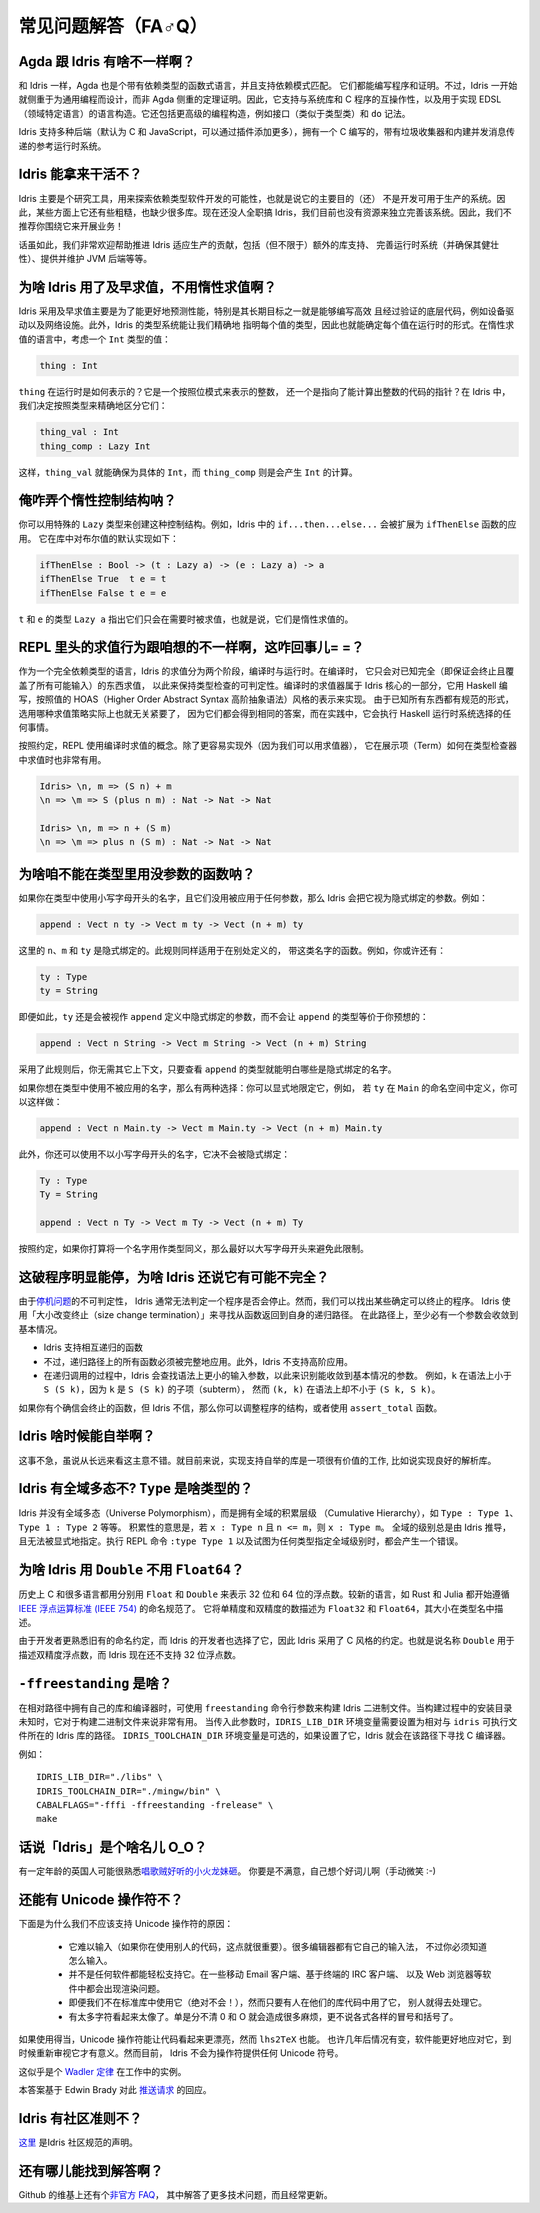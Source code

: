 ********************
常见问题解答（FA♂Q）
********************

.. **************************
.. Frequently Asked Questions
.. **************************

.. 反正也没人看，随便敲巴敲巴得了= =||

Agda 跟 Idris 有啥不一样啊？
============================

.. What are the differences between Agda and Idris?
.. ================================================

.. Like Idris, Agda is a functional language with dependent types, supporting
.. dependent pattern matching. Both can be used for writing programs and proofs.
.. However, Idris has been designed from the start to emphasise general purpose
.. programming rather than theorem proving. As such, it supports interoperability
.. with systems libraries and C programs, and language constructs for
.. domain specific language implementation. It also includes higher level
.. programming constructs such as interfaces (similar to type classes) and do notation.

和 Idris 一样，Agda 也是个带有依赖类型的函数式语言，并且支持依赖模式匹配。
它们都能编写程序和证明。不过，Idris 一开始就侧重于为通用编程而设计，而非 Agda
侧重的定理证明。因此，它支持与系统库和 C 程序的互操作性，以及用于实现 EDSL
（领域特定语言）的语言构造。它还包括更高级的编程构造，例如接口（类似于类型类）和
``do`` 记法。

.. Idris supports multiple back ends (C and JavaScript by default, with the
.. ability to add more via plugins) and has a reference run time system, written
.. in C, with a garbage collector and built-in message passing concurrency.

Idris 支持多种后端（默认为 C 和 JavaScript，可以通过插件添加更多），拥有一个 C
编写的，带有垃圾收集器和内建并发消息传递的参考运行时系统。


Idris 能拿来干活不？
====================

.. Is Idris production ready?
.. ==========================

.. Idris is primarily a research tool for exploring the possibilities of software
.. development with dependent types, meaning that the primary goal is not (yet) to
.. make a system which could be used in production. As such, there are a few rough
.. corners, and lots of missing libraries. Nobody is working on Idris full time,
.. and we don't have the resources at the moment to polish the system on our own.
.. Therefore, we don't recommend building your business around it!

Idris 主要是个研究工具，用来探索依赖类型软件开发的可能性，也就是说它的主要目的（还）
不是开发可用于生产的系统。因此，某些方面上它还有些粗糙，也缺少很多库。现在还没人全职搞
Idris，我们目前也没有资源来独立完善该系统。因此，我们不推荐你围绕它来开展业务！

.. Having said that, contributions which help towards making Idris suitable
.. for use in production would be very welcome - this includes (but is not
.. limited to) extra library support, polishing the run-time system (and ensuring
.. it is robust), providing and maintaining a JVM back end, etc.

话虽如此，我们非常欢迎帮助推进 Idris 适应生产的贡献，包括（但不限于）额外的库支持、
完善运行时系统（并确保其健壮性）、提供并维护 JVM 后端等等。


为啥 Idris 用了及早求值，不用惰性求值啊？
=========================================

.. Why does Idris use eager evaluation rather than lazy?
.. =====================================================

.. Idris uses eager evaluation for more predictable performance, in particular
.. because one of the longer term goals is to be able to write efficient and
.. verified low level code such as device drivers and network infrastructure.
.. Furthermore, the Idris type system allows us to state precisely the type
.. of each value, and therefore the run-time form of each value. In a lazy
.. language, consider a value of type ``Int``:

Idris 采用及早求值主要是为了能更好地预测性能，特别是其长期目标之一就是能够编写高效
且经过验证的底层代码，例如设备驱动以及网络设施。此外，Idris 的类型系统能让我们精确地
指明每个值的类型，因此也就能确定每个值在运行时的形式。在惰性求值的语言中，考虑一个
``Int`` 类型的值：

.. code-block:: idris

    thing : Int

.. What is the representation of ``thing`` at run-time? Is it a bit pattern
.. representing an integer, or is it a pointer to some code which will compute
.. an integer? In Idris, we have decided that we would like to make this
.. distinction precise, in the type:

``thing`` 在运行时是如何表示的？它是一个按照位模式来表示的整数，
还一个是指向了能计算出整数的代码的指针？在 Idris 中，我们决定按照类型来精确地区分它们：

.. code-block:: idris

    thing_val : Int
    thing_comp : Lazy Int

.. Here, it is clear from the type that ``thing_val`` is guaranteed to be a
.. concrete ``Int``, whereas ``thing_comp`` is a computation which will produce an
.. ``Int``.

这样，``thing_val`` 就能确保为具体的 ``Int``，而 ``thing_comp`` 则是会产生 ``Int``
的计算。


俺咋弄个惰性控制结构呐？
========================

.. How can I make lazy control structures?
.. =======================================

.. You can make control structures using the special Lazy type. For
.. example, ``if...then...else...`` in Idris expands to an application of
.. a function named ``ifThenElse``. The default implementation for
.. Booleans is defined as follows in the library:

你可以用特殊的 ``Lazy`` 类型来创建这种控制结构。例如，Idris 中的
``if...then...else...`` 会被扩展为 ``ifThenElse`` 函数的应用。
它在库中对布尔值的默认实现如下：

.. code-block:: idris

    ifThenElse : Bool -> (t : Lazy a) -> (e : Lazy a) -> a
    ifThenElse True  t e = t
    ifThenElse False t e = e

.. The type ``Lazy a`` for ``t`` and ``e`` indicates that those arguments will
.. only be evaluated if they are used, that is, they are evaluated lazily.

``t`` 和 ``e`` 的类型 ``Lazy a`` 指出它们只会在需要时被求值，也就是说，它们是惰性求值的。


REPL 里头的求值行为跟咱想的不一样啊，这咋回事儿= =？
====================================================

.. Evaluation at the REPL doesn't behave as I expect. What's going on?
.. ===================================================================

.. Being a fully dependently typed language, Idris has two phases where it
.. evaluates things, compile-time and run-time. At compile-time it will only
.. evaluate things which it knows to be total (i.e. terminating and covering all
.. possible inputs) in order to keep type checking decidable. The compile-time
.. evaluator is part of the Idris kernel, and is implemented in Haskell using a
.. HOAS (higher order abstract syntax) style representation of values. Since
.. everything is known to have a normal form here, the evaluation strategy doesn't
.. actually matter because either way it will get the same answer, and in practice
.. it will do whatever the Haskell run-time system chooses to do.

作为一个完全依赖类型的语言，Idris 的求值分为两个阶段，编译时与运行时。在编译时，
它只会对已知完全（即保证会终止且覆盖了所有可能输入）的东西求值，
以此来保持类型检查的可判定性。编译时的求值器属于 Idris 核心的一部分，它用 Haskell
编写，按照值的 HOAS（Higher Order Abstract Syntax 高阶抽象语法）风格的表示来实现。
由于已知所有东西都有规范的形式，选用哪种求值策略实际上也就无关紧要了，
因为它们都会得到相同的答案，而在实践中，它会执行 Haskell 运行时系统选择的任何事情。

.. The REPL, for convenience, uses the compile-time notion of evaluation. As well
.. as being easier to implement (because we have the evaluator available) this can
.. be very useful to show how terms evaluate in the type checker. So you can see
.. the difference between:

按照约定，REPL 使用编译时求值的概念。除了更容易实现外（因为我们可以用求值器），
它在展示项（Term）如何在类型检查器中求值时也非常有用。

.. code-block:: idris

    Idris> \n, m => (S n) + m
    \n => \m => S (plus n m) : Nat -> Nat -> Nat

    Idris> \n, m => n + (S m)
    \n => \m => plus n (S m) : Nat -> Nat -> Nat


为啥咱不能在类型里用没参数的函数呐？
====================================

.. Why can't I use a function with no arguments in a type?
.. =======================================================

.. If you use a name in a type which begins with a lower case letter, and which is
.. not applied to any arguments, then Idris will treat it as an implicitly
.. bound argument. For example:

如果你在类型中使用小写字母开头的名字，且它们没用被应用于任何参数，那么 Idris
会把它视为隐式绑定的参数。例如：

.. code-block:: idris

    append : Vect n ty -> Vect m ty -> Vect (n + m) ty

.. Here, ``n``, ``m``, and ``ty`` are implicitly bound. This rule applies even
.. if there are functions defined elsewhere with any of these names. For example,
.. you may also have:

这里的 ``n``、``m`` 和 ``ty`` 是隐式绑定的。此规则同样适用于在别处定义的，
带这类名字的函数。例如，你或许还有：

.. code-block:: idris

    ty : Type
    ty = String

.. Even in this case, ``ty`` is still considered implicitly bound in the definition
.. of ``append``, rather than making the type of ``append`` equivalent to...

即便如此，``ty`` 还是会被视作 ``append`` 定义中隐式绑定的参数，而不会让 ``append``
的类型等价于你预想的：

.. code-block:: idris

    append : Vect n String -> Vect m String -> Vect (n + m) String

.. ...which is probably not what was intended!  The reason for this rule is so
.. that it is clear just from looking at the type of ``append``, and no other
.. context, what the implicitly bound names are.

采用了此规则后，你无需其它上下文，只要查看 ``append`` 的类型就能明白哪些是\
隐式绑定的名字。

.. If you want to use an unapplied name in a type, you have two options. You
.. can either explicitly qualify it, for example, if ``ty`` is defined in the
.. namespace ``Main`` you can do the following:

如果你想在类型中使用不被应用的名字，那么有两种选择：你可以显式地限定它，例如，
若 ``ty`` 在 ``Main`` 的命名空间中定义，你可以这样做：

.. code-block:: idris

    append : Vect n Main.ty -> Vect m Main.ty -> Vect (n + m) Main.ty

.. Alternatively, you can use a name which does not begin with a lower case
.. letter, which will never be implicitly bound:

此外，你还可以使用不以小写字母开头的名字，它决不会被隐式绑定：

.. code-block:: idris

    Ty : Type
    Ty = String

    append : Vect n Ty -> Vect m Ty -> Vect (n + m) Ty

.. As a convention, if a name is intended to be used as a type synonym, it is
.. best for it to begin with a capital letter to avoid this restriction.

按照约定，如果你打算将一个名字用作类型同义，那么最好以大写字母开头来避免此限制。


这破程序明显能停，为啥 Idris 还说它有可能不完全？
=================================================

.. I have an obviously terminating program, but Idris says it possibly isn't total. Why is that?
.. =============================================================================================

.. Idris can't decide in general whether a program is terminating due to
.. the undecidability of the `Halting Problem
.. <https://en.wikipedia.org/wiki/Halting_problem>`_. It is possible, however,
.. to identify some programs which are definitely terminating. Idris does this
.. using "size change termination" which looks for recursive paths from a
.. function back to itself. On such a path, there must be at least one
.. argument which converges to a base case.

由于\ `停机问题 <https://en.wikipedia.org/wiki/Halting_problem>`_\ 的不可判定性，
Idris 通常无法判定一个程序是否会停止。然而，我们可以找出某些确定可以终止的程序。
Idris 使用「大小改变终止（size change termination）」来寻找从函数返回到自身的递归路径。
在此路径上，至少必有一个参数会收敛到基本情况。

.. - Mutually recursive functions are supported
.. - However, all functions on the path must be fully applied. In particular,
..   higher order applications are not supported
.. - Idris identifies arguments which converge to a base case by looking for
..   recursive calls to syntactically smaller arguments of inputs. e.g.
..   ``k`` is syntactically smaller than ``S (S k)`` because ``k`` is a
..   subterm of ``S (S k)``, but ``(k, k)`` is
..   not syntactically smaller than ``(S k, S k)``.

- Idris 支持相互递归的函数
- 不过，递归路径上的所有函数必须被完整地应用。此外，Idris 不支持高阶应用。
- 在递归调用的过程中，Idris 会查找语法上更小的输入参数，以此来识别能收敛到基本情况的参数。
  例如，``k`` 在语法上小于 ``S (S k)``，因为 ``k`` 是 ``S (S k)`` 的子项（subterm），
  然而 ``(k, k)`` 在语法上却不小于 ``(S k, S k)``。

.. If you have a function which you believe to be terminating, but Idris does
.. not, you can either restructure the program, or use the ``assert_total``
.. function.

如果你有个确信会终止的函数，但 Idris 不信，那么你可以调整程序的结构，或者使用
``assert_total`` 函数。


Idris 啥时候能自举啊？
======================

.. When will Idris be self-hosting?
.. ================================

.. It’s not a priority, though not a bad idea in the long run. It would be a
.. worthwhile effort in the short term to implement libraries to support
.. self-hosting, such as a good parsing library.

这事不急，虽说从长远来看这主意不错。就目前来说，实现支持自举的库是一项很有价值的工作,
比如说实现良好的解析库。


Idris 有全域多态不? ``Type`` 是啥类型的？
=========================================

.. Does Idris have universe polymorphism? What is the type of ``Type``?
.. ====================================================================

.. Rather than universe polymorphism, Idris has a cumulative hierarchy of
.. universes; ``Type : Type 1``, ``Type 1 : Type 2``, etc.
.. Cumulativity means that if ``x : Type n`` and ``n <= m``, then
.. ``x : Type m``. Universe levels are always inferred by Idris, and
.. cannot be specified explicitly. The REPL command ``:type Type 1`` will
.. result in an error, as will attempting to specify the universe level
.. of any type.

Idris 并没有全域多态（Universe Polymorphism），而是拥有全域的积累层级
（Cumulative Hierarchy），如 ``Type : Type 1``、``Type 1 : Type 2`` 等等。
积累性的意思是，若 ``x : Type n`` 且 ``n <= m``，则 ``x : Type m``。
全域的级别总是由 Idris 推导，且无法被显式地指定。执行 REPL 命令 ``:type Type 1``
以及试图为任何类型指定全域级别时，都会产生一个错误。


为啥 Idris 用 ``Double`` 不用 ``Float64``？
===========================================

.. Why does Idris use ``Double`` instead of ``Float64``?
.. =====================================================

.. Historically the C language and many other languages have used the
.. names ``Float`` and ``Double`` to represent floating point numbers of
.. size 32 and 64 respectively.  Newer languages such as Rust and Julia
.. have begun to follow the naming scheme described in `IEEE Standard for
.. Floating-Point Arithmetic (IEEE 754)
.. <https://en.wikipedia.org/wiki/IEEE_floating_point>`_. This describes
.. single and double precision numbers as ``Float32`` and ``Float64``;
.. the size is described in the type name.

历史上 C 和很多语言都用分别用 ``Float`` 和 ``Double`` 来表示 32 位和
64 位的浮点数。较新的语言，如 Rust 和 Julia 都开始遵循 `IEEE 浮点运算标准
(IEEE 754) <https://en.wikipedia.org/wiki/IEEE_floating_point>`_ 的命名规范了。
它将单精度和双精度的数描述为 ``Float32`` 和 ``Float64``，其大小在类型名中描述。

.. Due to developer familiarity with the older naming convention, and
.. choice by the developers of Idris, Idris uses the C style convention.
.. That is, the name ``Double`` is used to describe double precision
.. numbers, and Idris does not support 32 bit floats at present.

由于开发者更熟悉旧有的命名约定，而 Idris 的开发者也选择了它，因此 Idris 采用了
C 风格的约定。也就是说名称 ``Double`` 用于描述双精度浮点数，而 Idris 现在还不支持
32 位浮点数。

``-ffreestanding`` 是啥？
=========================

.. What is -ffreestanding?
.. =======================

.. The freestanding flag is used to build Idris binaries which have their
.. libs and compiler in a relative path. This is useful for building binaries
.. where the install directory is unknown at build time. When passing this
.. flag, the IDRIS_LIB_DIR environment variable needs to be set to the path
.. where the Idris libs reside relative to the idris executable. The
.. IDRIS_TOOLCHAIN_DIR environment variable is optional, if that is set,
.. Idris will use that path to find the C compiler.

在相对路径中拥有自己的库和编译器时，可使用 ``freestanding`` 命令行参数来构建
Idris 二进制文件。当构建过程中的安装目录未知时，它对于构建二进制文件来说非常有用。
当传入此参数时，``IDRIS_LIB_DIR`` 环境变量需要设置为相对与 ``idris`` 可执行文件所在的
Idris 库的路径。 ``IDRIS_TOOLCHAIN_DIR`` 环境变量是可选的，如果设置了它，Idris
就会在该路径下寻找 C 编译器。

.. .. Example::

   .. IDRIS_LIB_DIR="./libs" IDRIS_TOOLCHAIN_DIR="./mingw/bin" CABALFLAGS="-fffi -ffreestanding -frelease" make

例如：

::

   IDRIS_LIB_DIR="./libs" \
   IDRIS_TOOLCHAIN_DIR="./mingw/bin" \
   CABALFLAGS="-fffi -ffreestanding -frelease" \
   make


话说「Idris」是个啥名儿 O_O？
=============================

.. What does the name ‘Idris’ mean?
.. ================================

.. British people of a certain age may be familiar with this
.. `singing dragon <https://www.youtube.com/watch?v=G5ZMNyscPcg>`_. If
.. that doesn’t help, maybe you can invent a suitable acronym :-) .

有一定年龄的英国人可能很熟悉\ `唱歌贼好听的小火龙妹砸 <https://www.youtube.com/watch?v=G5ZMNyscPcg>`_。
你要是不满意，自己想个好词儿啊（手动微笑 :-)


还能有 Unicode 操作符不？
=========================

.. Will there be support for Unicode characters for operators?
.. ===========================================================

.. There are several reasons why we should not support Unicode operators:

.. - It's hard to type (this is important if you're using someone else's code, for
..   example). Various editors have their own input methods, but you have to know
..   what they are.
.. - Not every piece of software easily supports it. Rendering issues have been
..   noted on some mobile email clients, terminal-based IRC clients, web browsers,
..   etc. There are ways to resolve these rendering issues but they provide a
..   barrier to entry to using Idris.
.. - Even if we leave it out of the standard library (which we will in any case!)
..   as soon as people start using it in their library code, others have to deal
..   with it.
.. - Too many characters look too similar. We had enough trouble with confusion
..   between 0 and O without worrying about all the different kinds of colons and
..   brackets.
.. - There seems to be a tendency to go over the top with use of Unicode. For
..   example, using sharp and flat for delay and force (or is it the other way
..   around?) in Agda seems gratuitous. We don't want to encourage this sort of
..   thing, when words are often better.

下面是为什么我们不应该支持 Unicode 操作符的原因：

 - 它难以输入（如果你在使用别人的代码，这点就很重要）。很多编辑器都有它自己的输入法，
   不过你必须知道怎么输入。
 - 并不是任何软件都能轻松支持它。在一些移动 Email 客户端、基于终端的 IRC 客户端、
   以及 Web 浏览器等软件中都会出现渲染问题。
 - 即便我们不在标准库中使用它（绝对不会！），然而只要有人在他们的库代码中用了它，
   别人就得去处理它。
 - 有太多字符看起来太像了。单是分不清 0 和 O 就会造成很多麻烦，更不说各式各样的冒号和括号了。

.. 他们肯定不认识一只叫 O0 的中国猫= =||

 - Unicode 似乎有被滥用的趋势。比如说，Agda 用升调♯和降调♭符号来表示推迟和强制求值
   （还是啥来着？）这看起来很没道理嘛。当用单词更好时，我们不想鼓励这种事情。

.. With care, Unicode operators can make things look pretty but so can ``lhs2TeX``.
.. Perhaps in a few years time things will be different and software will cope
.. better and it will make sense to revisit this. For now, however, Idris will not
.. be offering arbitrary Unicode symbols in operators.

如果使用得当，Unicode 操作符能让代码看起来更漂亮，然而 ``lhs2TeX`` 也能。
也许几年后情况有变，软件能更好地应对它，到时候重新审视它才有意义。然而目前，
Idris 不会为操作符提供任何 Unicode 符号。

.. This seems like an instance of `Wadler's
.. Law <http://www.haskell.org/haskellwiki/Wadler%27s_Law>`__ in action.

这似乎是个 `Wadler 定律 <http://www.haskell.org/haskellwiki/Wadler%27s_Law>`_
在工作中的实例。

.. 鸡毛蒜皮定律（Law of triviality）了解一下？

.. This answer is based on Edwin Brady's response in the following
.. `pull request <https://github.com/idris-lang/Idris-dev/pull/694#issuecomment-29559291>`__.

本答案基于 Edwin Brady 对此
`推送请求 <https://github.com/idris-lang/Idris-dev/pull/694#issuecomment-29559291>`_
的回应。

Idris 有社区准则不？
====================

.. Where can I find the community standards for the Idris community?
.. ==================================================================

.. The Idris Community Standards are stated `here
.. <https://www.idris-lang.org/documentation/community-standards/>`_ .

`这里 <https://www.idris-lang.org/documentation/community-standards/>`_ 是Idris 社区规范的声明。

还有哪儿能找到解答啊？
======================

.. Where can I find more answers?
.. ==============================

.. There is an `Unofficial FAQ
.. <https://github.com/idris-lang/Idris-dev/wiki/Unofficial-FAQ>`_ on the wiki on
.. GitHub which answers more technical questions and may be updated more often.

Github 的维基上还有个\ `非官方 FAQ
<https://github.com/idris-lang/Idris-dev/wiki/Unofficial-FAQ>`_，
其中解答了更多技术问题，而且经常更新。
